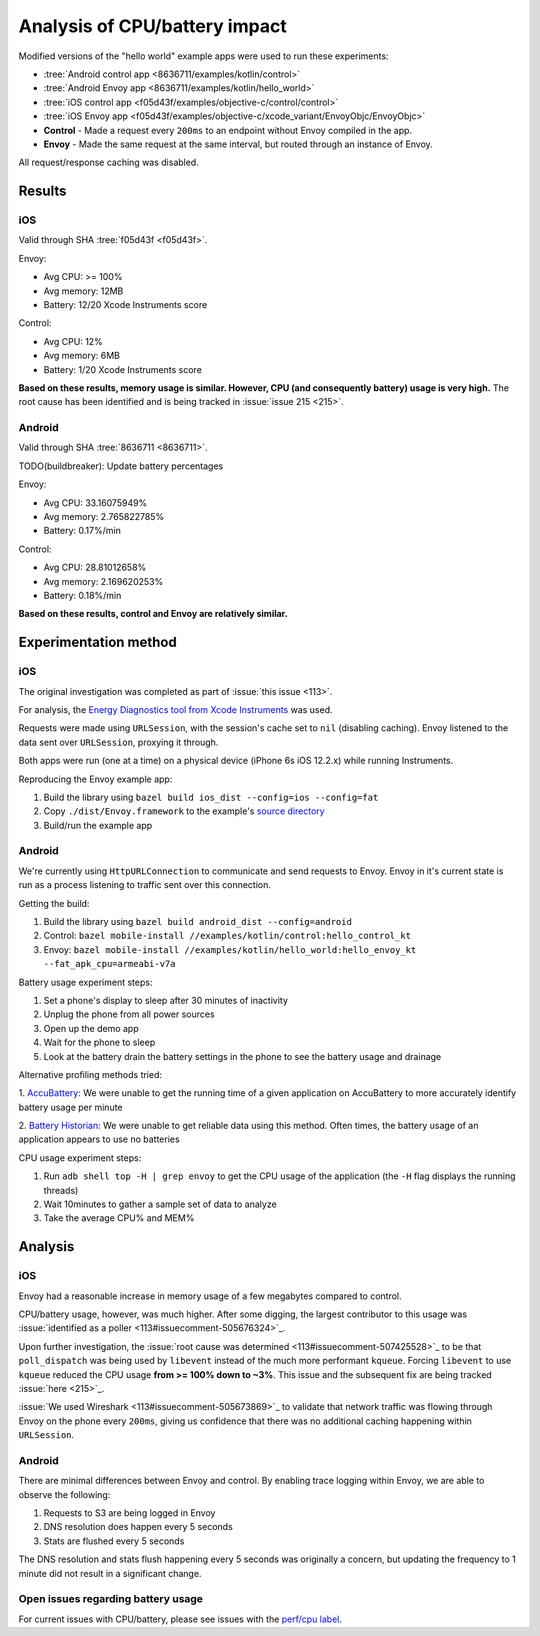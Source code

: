 .. _dev_performance_cpu_battery:

Analysis of CPU/battery impact
==============================

Modified versions of the "hello world" example apps were used to run these experiments:

- :tree:`Android control app <8636711/examples/kotlin/control>`
- :tree:`Android Envoy app <8636711/examples/kotlin/hello_world>`
- :tree:`iOS control app <f05d43f/examples/objective-c/control/control>`
- :tree:`iOS Envoy app <f05d43f/examples/objective-c/xcode_variant/EnvoyObjc/EnvoyObjc>`

- **Control** - Made a request every ``200ms`` to an endpoint without Envoy compiled in the app.
- **Envoy** - Made the same request at the same interval, but routed through an instance of Envoy.

All request/response caching was disabled.

Results
~~~~~~~

iOS
---

Valid through SHA :tree:`f05d43f <f05d43f>`.

Envoy:

- Avg CPU: >= 100%
- Avg memory: 12MB
- Battery: 12/20 Xcode Instruments score

Control:

- Avg CPU: 12%
- Avg memory: 6MB
- Battery: 1/20 Xcode Instruments score

**Based on these results, memory usage is similar. However, CPU (and consequently battery) usage is very high.**
The root cause has been identified and is being tracked in :issue:`issue 215 <215>`.

Android
-------

Valid through SHA :tree:`8636711 <8636711>`.

TODO(buildbreaker): Update battery percentages

Envoy:

- Avg CPU: 33.16075949%
- Avg memory: 2.765822785%
- Battery: 0.17%/min

Control:

- Avg CPU: 28.81012658%
- Avg memory: 2.169620253%
- Battery: 0.18%/min

**Based on these results, control and Envoy are relatively similar.**

Experimentation method
~~~~~~~~~~~~~~~~~~~~~~

iOS
---

The original investigation was completed as part of :issue:`this issue <113>`.

For analysis, the `Energy Diagnostics tool from Xcode Instruments <https://developer.apple.com/library/archive/documentation/Performance/Conceptual/EnergyGuide-iOS/MonitorEnergyWithInstruments.html>`_
was used.

Requests were made using ``URLSession``, with the session's cache set to ``nil`` (disabling caching).
Envoy listened to the data sent over ``URLSession``, proxying it through.

Both apps were run (one at a time) on a physical device (iPhone 6s iOS 12.2.x) while running Instruments.

Reproducing the Envoy example app:

1. Build the library using ``bazel build ios_dist --config=ios --config=fat``
2. Copy ``./dist/Envoy.framework`` to the example's `source directory <ios_envoy_example_app>`__
3. Build/run the example app

Android
-------

We're currently using ``HttpURLConnection`` to communicate and send requests to Envoy. Envoy in it's current state is run as
a process listening to traffic sent over this connection.

Getting the build:

1. Build the library using ``bazel build android_dist --config=android``
2. Control: ``bazel mobile-install //examples/kotlin/control:hello_control_kt``
3. Envoy: ``bazel mobile-install //examples/kotlin/hello_world:hello_envoy_kt --fat_apk_cpu=armeabi-v7a``

Battery usage experiment steps:

1. Set a phone's display to sleep after 30 minutes of inactivity
2. Unplug the phone from all power sources
3. Open up the demo app
4. Wait for the phone to sleep
5. Look at the battery drain the battery settings in the phone to see the battery usage and drainage

Alternative profiling methods tried:

1. `AccuBattery <https://play.google.com/store/apps/details?id=com.digibites.accubattery&hl=en_US>`_:
We were unable to get the running time of a given application on AccuBattery to more accurately identify battery usage per minute

2. `Battery Historian <https://github.com/google/battery-historian>`_:
We were unable to get reliable data using this method. Often times, the battery usage of an application appears to use no batteries

CPU usage experiment steps:

1. Run ``adb shell top -H | grep envoy`` to get the CPU usage of the application (the ``-H`` flag displays the running threads)
2. Wait 10minutes to gather a sample set of data to analyze
3. Take the average CPU% and MEM%

Analysis
~~~~~~~~

iOS
---

Envoy had a reasonable increase in memory usage of a few megabytes compared to control.

CPU/battery usage, however, was much higher. After some digging, the largest contributor to this usage
was :issue:`identified as a poller <113#issuecomment-505676324>`_.

Upon further investigation, the :issue:`root cause was determined <113#issuecomment-507425528>`_
to be that ``poll_dispatch`` was being used by ``libevent`` instead of the much more performant ``kqueue``.
Forcing ``libevent`` to use ``kqueue`` reduced the CPU usage **from >= 100% down to ~3%**.
This issue and the subsequent fix are being tracked :issue:`here <215>`_.

:issue:`We used Wireshark <113#issuecomment-505673869>`_ to validate that
network traffic was flowing through Envoy on the phone every ``200ms``, giving us confidence that there was
no additional caching happening within ``URLSession``.

Android
-------

There are minimal differences between Envoy and control. By enabling trace logging within Envoy,
we are able to observe the following:

1. Requests to S3 are being logged in Envoy
2. DNS resolution does happen every 5 seconds
3. Stats are flushed every 5 seconds

The DNS resolution and stats flush happening every 5 seconds was originally a concern,
but updating the frequency to 1 minute did not result in a significant change.

Open issues regarding battery usage
-----------------------------------

For current issues with CPU/battery, please see issues with the
`perf/cpu label <https://github.com/lyft/envoy-mobile/labels/perf%2Fcpu>`_.
